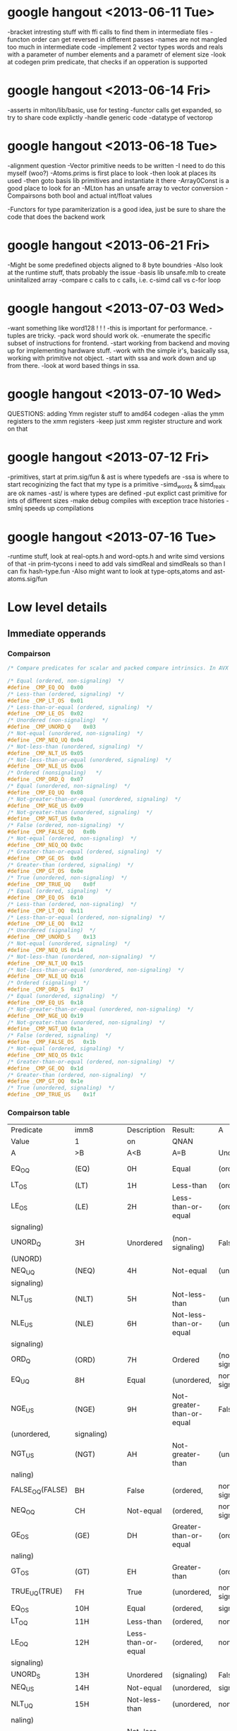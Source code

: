 * google hangout <2013-06-11 Tue>
  -bracket intresting stuff with ffi calls to find them in intermediate files
  -functon order can get reversed in different passes
  -names are not mangled too much in intermediate code
  -implement 2 vector types words and reals with a parameter of number elements and a parametr of element size
  -look at codegen prim predicate, that checks if an opperation is
  supported
* google hangout <2013-06-14 Fri>
-asserts in mlton/lib/basic, use for testing
-functor calls get expanded, so try to share code explictly
-handle generic code
-datatype of vectorop
* google hangout <2013-06-18 Tue>
  -alignment question
  -Vector primitive needs to be written
  -I need to do this myself (woo?)
    -Atoms.prims is first place to look
    -then look at places its used
    -then goto basis lib primitives and instantiate it there
    -Array0Const is a good place to look for an 
  -MLton has an unsafe array to vector conversion
  -Compairsons both bool and actual int/float values

  -Functors for type paramiterization is a good idea, just be sure to
  share the code that does the backend work
* google hangout <2013-06-21 Fri>
  -Might be some predefined objects aligned to 8 byte boundries
  -Also look at the runtime stuff, thats probably the issue
  -basis lib unsafe.mlb to create uninitalized array
  -compare c calls to c calls, i.e. c-simd call vs c-for loop

* google hangout <2013-07-03 Wed>
  -want something like word128 ! ! !
  -this is important for performance.
  -tuples are tricky.
  -pack word should work ok.
  -enumerate the specific subset of instructions for frontend.
  -start working from backend and moving up for implementing hardware stuff.
  -work with the simple ir's, basically ssa, working with primitive not object.
  -start with ssa and work down and up from there.
  -look at word based things in ssa.
* google hangout <2013-07-10 Wed>
  QUESTIONS: adding Ymm register stuff to amd64 codegen
  -alias the ymm registers to the xmm registers
  -keep just xmm register structure and work on that
* google hangout <2013-07-12 Fri>
  -primitives, start at prim.sig/fun & ast is where typedefs are
  -ssa is where to start recoginizing the fact that my type is a primitive
  -simd_wordx & simd_realx are ok names
  -ast/ is where types are defined
  -put explict cast primitive for ints of different sizes
  -make debug compiles with exception trace histories
  -smlnj speeds up compilations

* google hangout <2013-07-16 Tue>
  -runtime stuff, look at real-opts.h and word-opts.h and write simd
  versions of that
  -in prim-tycons i need to add vals simdReal and simdReals so than I can
  fix hash-type.fun
  -Also might want to look at type-opts,atoms and ast-atoms.sig/fun 

* Low level details
** Immediate opperands
*** Compairson
#+BEGIN_SRC C
/* Compare predicates for scalar and packed compare intrinsics. In AVX */

/* Equal (ordered, non-signaling)  */
#define _CMP_EQ_OQ	0x00
/* Less-than (ordered, signaling)  */
#define _CMP_LT_OS	0x01
/* Less-than-or-equal (ordered, signaling)  */
#define _CMP_LE_OS	0x02
/* Unordered (non-signaling)  */
#define _CMP_UNORD_Q	0x03
/* Not-equal (unordered, non-signaling)  */
#define _CMP_NEQ_UQ	0x04
/* Not-less-than (unordered, signaling)  */
#define _CMP_NLT_US	0x05
/* Not-less-than-or-equal (unordered, signaling)  */
#define _CMP_NLE_US	0x06
/* Ordered (nonsignaling)   */
#define _CMP_ORD_Q	0x07
/* Equal (unordered, non-signaling)  */
#define _CMP_EQ_UQ	0x08
/* Not-greater-than-or-equal (unordered, signaling)  */
#define _CMP_NGE_US	0x09
/* Not-greater-than (unordered, signaling)  */
#define _CMP_NGT_US	0x0a
/* False (ordered, non-signaling)  */
#define _CMP_FALSE_OQ	0x0b
/* Not-equal (ordered, non-signaling)  */
#define _CMP_NEQ_OQ	0x0c
/* Greater-than-or-equal (ordered, signaling)  */
#define _CMP_GE_OS	0x0d
/* Greater-than (ordered, signaling)  */
#define _CMP_GT_OS	0x0e
/* True (unordered, non-signaling)  */
#define _CMP_TRUE_UQ	0x0f
/* Equal (ordered, signaling)  */
#define _CMP_EQ_OS	0x10
/* Less-than (ordered, non-signaling)  */
#define _CMP_LT_OQ	0x11
/* Less-than-or-equal (ordered, non-signaling)  */
#define _CMP_LE_OQ	0x12
/* Unordered (signaling)  */
#define _CMP_UNORD_S	0x13
/* Not-equal (unordered, signaling)  */
#define _CMP_NEQ_US	0x14
/* Not-less-than (unordered, non-signaling)  */
#define _CMP_NLT_UQ	0x15
/* Not-less-than-or-equal (unordered, non-signaling)  */
#define _CMP_NLE_UQ	0x16
/* Ordered (signaling)  */
#define _CMP_ORD_S	0x17
/* Equal (unordered, signaling)  */
#define _CMP_EQ_US	0x18
/* Not-greater-than-or-equal (unordered, non-signaling)  */
#define _CMP_NGE_UQ	0x19
/* Not-greater-than (unordered, non-signaling)  */
#define _CMP_NGT_UQ	0x1a
/* False (ordered, signaling)  */
#define _CMP_FALSE_OS	0x1b
/* Not-equal (ordered, signaling)  */
#define _CMP_NEQ_OS	0x1c
/* Greater-than-or-equal (ordered, non-signaling)  */
#define _CMP_GE_OQ	0x1d
/* Greater-than (ordered, non-signaling)  */
#define _CMP_GT_OQ	0x1e
/* True (unordered, signaling)  */
#define _CMP_TRUE_US	0x1f
#+END_SRC
*** Compairson table
| Predicate       | imm8          | Description               | Result:                   | A               | Is             | 1st   | Operand, | B     | Is    | 2nd | Operand | Signals | #IA |
| Value           | 1             | on                        | QNAN                      |                 |                |       |          |       |       |     |         |         |     |
| A               | >B            | A<B                       | A=B                       | Unordered       |                |       |          |       |       |     |         |         |     |
| EQ_OQ           | (EQ)          | 0H                        | Equal                     | (ordered,       | non-signaling) | False | False    | True  | False | No  |         |         |     |
| LT_OS           | (LT)          | 1H                        | Less-than                 | (ordered,       | signaling)     | False | True     | False | False | Yes |         |         |     |
| LE_OS           | (LE)          | 2H                        | Less-than-or-equal        | (ordered,       | False          | True  | True     | False | Yes   |     |         |         |     |
| signaling)      |               |                           |                           |                 |                |       |          |       |       |     |         |         |     |
| UNORD_Q         | 3H            | Unordered                 | (non-signaling)           | False           | False          | False | True     | No    |       |     |         |         |     |
| (UNORD)         |               |                           |                           |                 |                |       |          |       |       |     |         |         |     |
| NEQ_UQ          | (NEQ)         | 4H                        | Not-equal                 | (unordered,     | non-           | True  | True     | False | True  | No  |         |         |     |
| signaling)      |               |                           |                           |                 |                |       |          |       |       |     |         |         |     |
| NLT_US          | (NLT)         | 5H                        | Not-less-than             | (unordered,     | signaling)     | True  | False    | True  | True  | Yes |         |         |     |
| NLE_US          | (NLE)         | 6H                        | Not-less-than-or-equal    | (unordered,     | True           | False | False    | True  | Yes   |     |         |         |     |
| signaling)      |               |                           |                           |                 |                |       |          |       |       |     |         |         |     |
| ORD_Q           | (ORD)         | 7H                        | Ordered                   | (non-signaling) | True           | True  | True     | False | No    |     |         |         |     |
| EQ_UQ           | 8H            | Equal                     | (unordered,               | non-signaling)  | False          | False | True     | True  | No    |     |         |         |     |
| NGE_US          | (NGE)         | 9H                        | Not-greater-than-or-equal | False           | True           | False | True     | Yes   |       |     |         |         |     |
| (unordered,     | signaling)    |                           |                           |                 |                |       |          |       |       |     |         |         |     |
| NGT_US          | (NGT)         | AH                        | Not-greater-than          | (unordered,     | sig-           | False | True     | True  | True  | Yes |         |         |     |
| naling)         |               |                           |                           |                 |                |       |          |       |       |     |         |         |     |
| FALSE_OQ(FALSE) | BH            | False                     | (ordered,                 | non-signaling)  | False          | False | False    | False | No    |     |         |         |     |
| NEQ_OQ          | CH            | Not-equal                 | (ordered,                 | non-signaling)  | True           | True  | False    | False | No    |     |         |         |     |
| GE_OS           | (GE)          | DH                        | Greater-than-or-equal     | (ordered,       | sig-           | True  | False    | True  | False | Yes |         |         |     |
| naling)         |               |                           |                           |                 |                |       |          |       |       |     |         |         |     |
| GT_OS           | (GT)          | EH                        | Greater-than              | (ordered,       | signaling)     | True  | False    | False | False | Yes |         |         |     |
| TRUE_UQ(TRUE)   | FH            | True                      | (unordered,               | non-signaling)  | True           | True  | True     | True  | No    |     |         |         |     |
| EQ_OS           | 10H           | Equal                     | (ordered,                 | signaling)      | False          | False | True     | False | Yes   |     |         |         |     |
| LT_OQ           | 11H           | Less-than                 | (ordered,                 | nonsignaling)   | False          | True  | False    | False | No    |     |         |         |     |
| LE_OQ           | 12H           | Less-than-or-equal        | (ordered,                 | non-            | False          | True  | True     | False | No    |     |         |         |     |
| signaling)      |               |                           |                           |                 |                |       |          |       |       |     |         |         |     |
| UNORD_S         | 13H           | Unordered                 | (signaling)               | False           | False          | False | True     | Yes   |       |     |         |         |     |
| NEQ_US          | 14H           | Not-equal                 | (unordered,               | signaling)      | True           | True  | False    | True  | Yes   |     |         |         |     |
| NLT_UQ          | 15H           | Not-less-than             | (unordered,               | nonsig-         | True           | False | True     | True  | No    |     |         |         |     |
| naling)         |               |                           |                           |                 |                |       |          |       |       |     |         |         |     |
| NLE_UQ          | 16H           | Not-less-than-or-equal    | (unordered,               | True            | False          | False | True     | No    |       |     |         |         |     |
| nonsignaling)   |               |                           |                           |                 |                |       |          |       |       |     |         |         |     |
| ORD_S           | 17H           | Ordered                   | (signaling)               | True            | True           | True  | False    | Yes   |       |     |         |         |     |
| EQ_US           | 18H           | Equal                     | (unordered,               | signaling)      | False          | False | True     | True  | Yes   |     |         |         |     |
| Predicate       | imm8          | Description               | Result:                   | A               | Is             | 1st   | Operand, | B     | Is    | 2nd | Operand | Signals | #IA |
| Value           | on            | QNAN                      |                           |                 |                |       |          |       |       |     |         |         |     |
| A               | >B            | A<B                       | A=B                       | Unordered1      |                |       |          |       |       |     |         |         |     |
| NGE_UQ          | 19H           | Not-greater-than-or-equal | (unor-                    | False           | True           | False | True     | No    |       |     |         |         |     |
| dered,          | nonsignaling) |                           |                           |                 |                |       |          |       |       |     |         |         |     |
| NGT_UQ          | 1AH           | Not-greater-than          | (unordered,               | non-            | False          | True  | True     | True  | No    |     |         |         |     |
| signaling)      |               |                           |                           |                 |                |       |          |       |       |     |         |         |     |
| FALSE_OS        | 1BH           | False                     | (ordered,                 | signaling)      | False          | False | False    | False | Yes   |     |         |         |     |
| NEQ_OS          | 1CH           | Not-equal                 | (ordered,                 | signaling)      | True           | True  | False    | False | Yes   |     |         |         |     |
| GE_OQ           | 1DH           | Greater-than-or-equal     | (ordered,                 | True            | False          | True  | False    | No    |       |     |         |         |     |
| nonsignaling)   |               |                           |                           |                 |                |       |          |       |       |     |         |         |     |
| GT_OQ           | 1EH           | Greater-than              | (ordered,                 | nonsignal-      | True           | False | False    | False | No    |     |         |         |     |
| ing)            |               |                           |                           |                 |                |       |          |       |       |     |         |         |     |
| TRUE_US         | 1FH           | True                      | (unordered,               | signaling)      | True           | True  | True     | True  | Yes   |     |         |         |     |
* Sml snippets
** Software vector function
#+BEGIN_SRC 
  local
    open Vector
  in
    fun vectorFun (a,b,vecOp,n) = let
      val f = fn x =>vecOp(sub(a,x),sub(b,x))
    in tabulate f n end
  end
#+END_SRC

* current compiler errors <2013-07-17 Wed>

	 defunctorize finished in 1.42 + 1.51 (52% GC)
	 xmlSimplify starting
	    typeCheck starting
	    typeCheck finished in 0.83 + 0.41 (33% GC)
	    xmlShrink starting
	    xmlShrink finished in 0.79 + 0.61 (44% GC)
	    xmlSimplifyTypes starting
	    xmlSimplifyTypes finished in 0.28 + 0.00 (0% GC)
	    typeCheck starting
	    typeCheck finished in 0.69 + 0.34 (33% GC)
	 xmlSimplify finished in 2.59 + 1.37 (35% GC)
	 monomorphise starting
	 monomorphise finished in 1.15 + 1.04 (47% GC)
	 sxmlSimplify starting
	    typeCheck starting
	    typeCheck finished in 0.65 + 0.36 (36% GC)
	    sxmlShrink1 starting
	    sxmlShrink1 finished in 1.12 + 3.50 (76% GC)
	    implementSuffix starting
	    implementSuffix finished in 0.04 + 0.00 (0% GC)
	    sxmlShrink2 starting
	    sxmlShrink2 finished in 0.91 + 0.00 (0% GC)
	    implementExceptions starting
	    implementExceptions finished in 0.12 + 0.00 (0% GC)
	    sxmlShrink3 starting
	    sxmlShrink3 finished in 0.91 + 0.42 (32% GC)
	    polyvariance starting
	       duplicate1 starting
	       duplicate1 finished in 1.51 + 1.50 (50% GC)
	       duplicate2 starting
	       duplicate2 finished in 1.45 + 1.47 (50% GC)
	    polyvariance finished in 2.96 + 2.97 (50% GC)
	    sxmlShrink4 starting
	    sxmlShrink4 finished in 1.10 + 1.27 (54% GC)
	    typeCheck starting
	    typeCheck finished in 0.45 + 0.45 (50% GC)
	 sxmlSimplify finished in 8.25 + 8.97 (52% GC)
	 closureConvert starting
	    flow analysis starting
	    flow analysis finished in 0.99 + 0.00 (0% GC)
	    free variables starting
	    free variables finished in 0.22 + 0.00 (0% GC)
	    globalize starting
	    globalize finished in 0.18 + 0.00 (0% GC)
	    convert starting
	    convert finished in 2.46 + 2.58 (51% GC)
	 closureConvert finished in 4.07 + 2.58 (39% GC)
	 ssaSimplify starting
	    typeCheck starting
	    typeCheck finished in 1.32 + 0.00 (0% GC)
	    removeUnused1 starting
	    removeUnused1 finished in 2.32 + 1.16 (33% GC)
	    introduceLoops1 starting
	    introduceLoops1 finished in 0.03 + 0.00 (0% GC)
	    loopInvariant1 starting
	    loopInvariant1 finished in 0.68 + 0.47 (41% GC)
	    inlineLeaf1 starting
	    inlineLeaf1 finished in 0.96 + 0.59 (38% GC)
	    inlineLeaf2 starting
	    inlineLeaf2 finished in 0.77 + 0.57 (42% GC)
	    contify1 starting
	    contify1 finished in 0.66 + 0.00 (0% GC)
	    localFlatten1 starting
	    localFlatten1 finished in 0.65 + 0.49 (43% GC)
	    constantPropagation starting
	    constantPropagation finished in 2.04 + 2.08 (50% GC)
	    useless starting
	    useless finished in 2.48 + 2.34 (49% GC)
	    removeUnused2 starting
	    removeUnused2 finished in 1.08 + 0.74 (41% GC)
	    simplifyTypes starting
	    simplifyTypes finished in 0.61 + 2.29 (79% GC)
	    polyEqual starting
	    polyEqual finished in 0.08 + 0.00 (0% GC)
	    polyHash starting
	    polyHash finished in 0.06 + 0.00 (0% GC)
	    introduceLoops2 starting
	    introduceLoops2 finished in 0.01 + 0.00 (0% GC)
	    loopInvariant2 starting
	    loopInvariant2 finished in 0.34 + 0.18 (35% GC)
	    contify2 starting
	    contify2 finished in 0.36 + 0.00 (0% GC)
	    inlineNonRecursive starting
	    inlineNonRecursive finished in 0.76 + 0.46 (38% GC)
	    localFlatten2 starting
	    localFlatten2 finished in 0.56 + 0.21 (27% GC)
	    removeUnused3 starting
	    removeUnused3 finished in 1.15 + 0.36 (24% GC)
	    contify3 starting
	    contify3 finished in 0.48 + 0.41 (46% GC)
	    introduceLoops3 starting
	    introduceLoops3 finished in 0.00 + 0.00 (0% GC)
	    loopInvariant3 starting
	    loopInvariant3 finished in 0.56 + 0.17 (24% GC)
	    localRef starting
	    localRef finished in 1.12 + 0.86 (43% GC)
	    flatten starting
	    flatten finished in 0.86 + 0.74 (46% GC)
	    localFlatten3 starting
	    localFlatten3 finished in 0.56 + 0.21 (28% GC)
	    combineConversions starting
	    combineConversions finished in 0.57 + 0.26 (31% GC)
	    commonArg starting
	    commonArg finished in 0.80 + 1.10 (58% GC)
	    commonSubexp starting
	    commonSubexp finished in 0.79 + 0.00 (0% GC)
	    commonBlock starting
	    commonBlock finished in 0.39 + 0.37 (48% GC)
	    redundantTests starting
	    redundantTests finished in 0.95 + 0.00 (0% GC)
	    redundant starting
	    redundant finished in 0.63 + 0.00 (0% GC)
	    knownCase starting
	    knownCase finished in 2.13 + 0.77 (27% GC)
	    removeUnused4 starting
	    removeUnused4 finished in 1.04 + 0.46 (31% GC)
	    orderFunctions1 starting
	    orderFunctions1 finished in 0.12 + 0.00 (0% GC)
	    typeCheck starting
	    typeCheck finished in 0.63 + 0.00 (0% GC)
	 ssaSimplify finished in 28.54 + 17.30 (38% GC)
	 toSsa2 starting
	 toSsa2 finished in 0.63 + 0.00 (0% GC)
	 ssa2Simplify starting
	    typeCheck starting
	    typeCheck finished in 0.67 + 0.49 (42% GC)
	    deepFlatten starting
	    deepFlatten finished in 2.20 + 0.97 (31% GC)
	    refFlatten starting
	    refFlatten finished in 1.53 + 0.00 (0% GC)
	    removeUnused5 starting
	    removeUnused5 finished in 1.46 + 0.89 (38% GC)
	    zone starting
	    zone finished in 0.00 + 0.00 (0% GC)
	    orderFunctions2 starting
	    orderFunctions2 finished in 0.16 + 0.00 (0% GC)
	    typeCheck starting
	    typeCheck finished in 0.81 + 0.58 (42% GC)
	 ssa2Simplify finished in 6.83 + 2.94 (30% GC)
	 backend starting
	    toRssa starting
	    toRssa finished in 1.14 + 0.00 (0% GC)
	    rssaSimplify starting
	       rssaShrink1 starting
